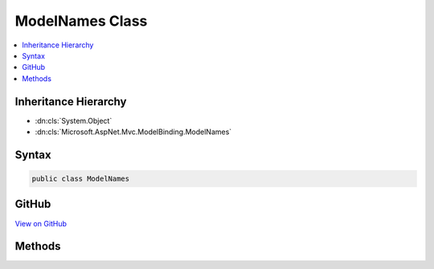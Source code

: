 

ModelNames Class
================



.. contents:: 
   :local:







Inheritance Hierarchy
---------------------


* :dn:cls:`System.Object`
* :dn:cls:`Microsoft.AspNet.Mvc.ModelBinding.ModelNames`








Syntax
------

.. code-block:: csharp

   public class ModelNames





GitHub
------

`View on GitHub <https://github.com/aspnet/apidocs/blob/master/aspnet/mvc/src/Microsoft.AspNet.Mvc.Core/ModelBinding/ModelNames.cs>`_





.. dn:class:: Microsoft.AspNet.Mvc.ModelBinding.ModelNames

Methods
-------

.. dn:class:: Microsoft.AspNet.Mvc.ModelBinding.ModelNames
    :noindex:
    :hidden:

    
    .. dn:method:: Microsoft.AspNet.Mvc.ModelBinding.ModelNames.CreateIndexModelName(System.String, System.Int32)
    
        
        
        
        :type parentName: System.String
        
        
        :type index: System.Int32
        :rtype: System.String
    
        
        .. code-block:: csharp
    
           public static string CreateIndexModelName(string parentName, int index)
    
    .. dn:method:: Microsoft.AspNet.Mvc.ModelBinding.ModelNames.CreateIndexModelName(System.String, System.String)
    
        
        
        
        :type parentName: System.String
        
        
        :type index: System.String
        :rtype: System.String
    
        
        .. code-block:: csharp
    
           public static string CreateIndexModelName(string parentName, string index)
    
    .. dn:method:: Microsoft.AspNet.Mvc.ModelBinding.ModelNames.CreatePropertyModelName(System.String, System.String)
    
        
        
        
        :type prefix: System.String
        
        
        :type propertyName: System.String
        :rtype: System.String
    
        
        .. code-block:: csharp
    
           public static string CreatePropertyModelName(string prefix, string propertyName)
    

